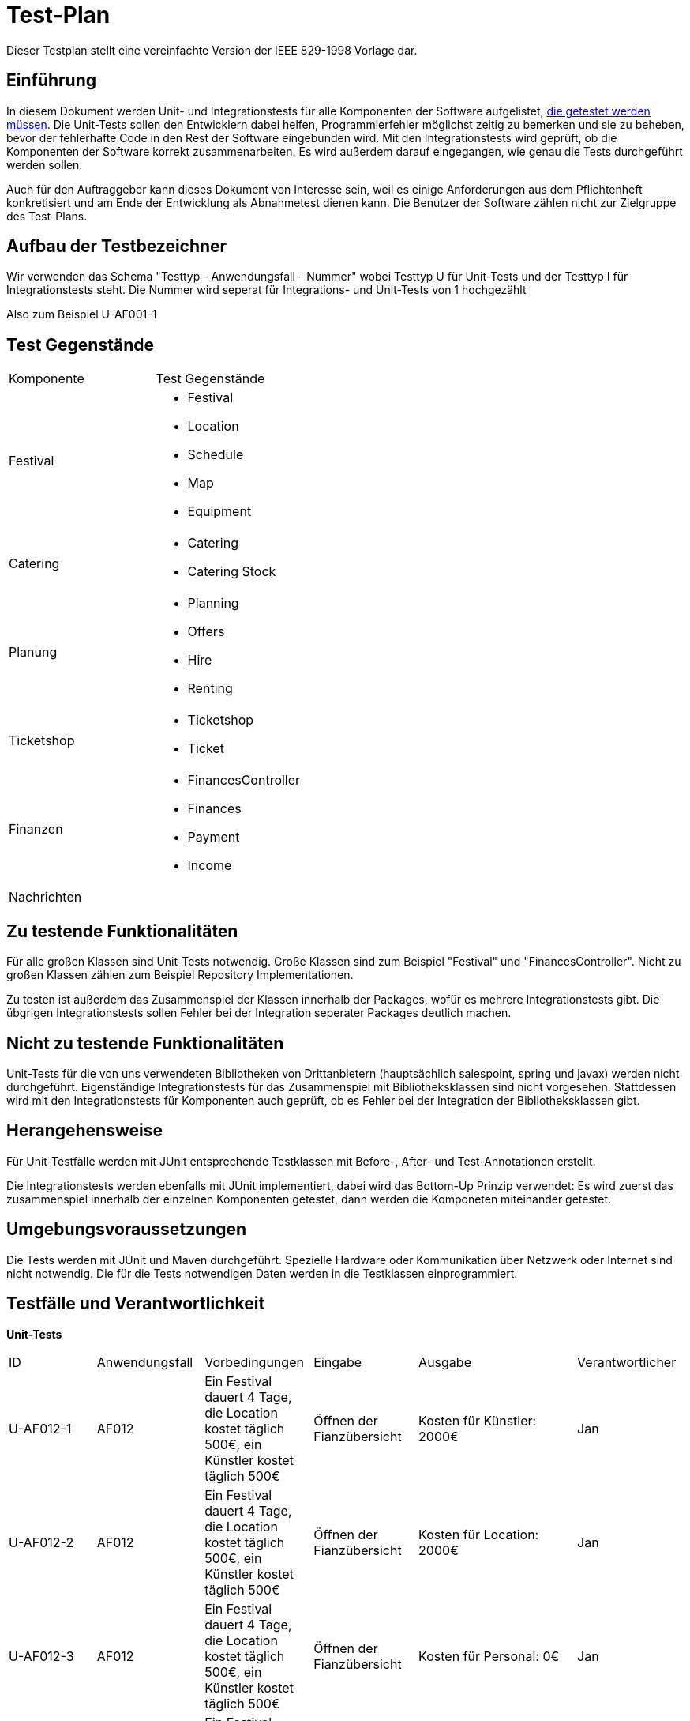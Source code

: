 = Test-Plan
Dieser Testplan stellt eine vereinfachte Version der IEEE 829-1998 Vorlage dar.

== Einführung
In diesem Dokument werden Unit- und Integrationstests für alle Komponenten der Software aufgelistet,
<<Zu testende Funktionalitäten, die getestet werden müssen>>.
Die Unit-Tests sollen den Entwicklern dabei helfen, Programmierfehler möglichst zeitig zu bemerken und sie zu beheben,
bevor der fehlerhafte Code in den Rest der Software eingebunden wird.
Mit den Integrationstests wird geprüft, ob die Komponenten der Software korrekt zusammenarbeiten.
Es wird außerdem darauf eingegangen, wie genau die Tests durchgeführt werden sollen.

Auch für den Auftraggeber kann dieses Dokument von Interesse sein,
weil es einige Anforderungen aus dem Pflichtenheft konkretisiert und
am Ende der Entwicklung als Abnahmetest dienen kann.
Die Benutzer der Software zählen nicht zur Zielgruppe des Test-Plans.

== Aufbau der Testbezeichner
Wir verwenden das Schema "Testtyp - Anwendungsfall - Nummer"
wobei Testtyp U für Unit-Tests und der Testtyp I für Integrationstests steht.
Die Nummer wird seperat für Integrations- und Unit-Tests von 1 hochgezählt

Also zum Beispiel U-AF001-1

== Test Gegenstände

[options="headers"]
|===
|Komponente |Test Gegenstände
|Festival a|
- Festival

- Location

- Schedule

- Map

- Equipment
|Catering a|
- Catering

- Catering Stock
|Planung a|
- Planning

- Offers

- Hire

- Renting
|Ticketshop a|
- Ticketshop
- Ticket
|Finanzen a| 
- FinancesController

- Finances

- Payment

- Income
|Nachrichten a|
|===

== Zu testende Funktionalitäten
Für alle großen Klassen sind Unit-Tests notwendig. Große Klassen sind zum Beispiel "Festival" und "FinancesController".
Nicht zu großen Klassen zählen zum Beispiel Repository Implementationen.

Zu testen ist außerdem das Zusammenspiel der Klassen innerhalb der Packages,
wofür es mehrere Integrationstests gibt. Die übgrigen Integrationstests sollen Fehler bei
der Integration seperater Packages deutlich machen.

== Nicht zu testende Funktionalitäten
Unit-Tests für die von uns verwendeten Bibliotheken von Drittanbietern (hauptsächlich salespoint, spring und javax) werden nicht durchgeführt.
Eigenständige Integrationstests für das Zusammenspiel mit Bibliotheksklassen sind nicht vorgesehen.
Stattdessen wird mit den Integrationstests für Komponenten auch geprüft, ob es Fehler bei der Integration der Bibliotheksklassen gibt. 

== Herangehensweise
Für Unit-Testfälle werden mit JUnit entsprechende Testklassen mit
Before-, After- und Test-Annotationen erstellt.

Die Integrationstests werden ebenfalls mit JUnit implementiert,
dabei wird das Bottom-Up Prinzip verwendet:
Es wird zuerst das zusammenspiel innerhalb der einzelnen Komponenten getestet,
dann werden die Komponeten miteinander getestet.

== Umgebungsvoraussetzungen
Die Tests werden mit JUnit und Maven durchgeführt. Spezielle Hardware oder Kommunikation über
Netzwerk oder Internet sind nicht notwendig.
Die für die Tests notwendigen Daten werden in die Testklassen einprogrammiert.

== Testfälle und Verantwortlichkeit
// See http://asciidoctor.org/docs/user-manual/#tables


// Kommentiert sind Testfälle, die währen der Analysephase geplant waren
// aber nicht implementiert wurden

// *Unit-Tests*
// [options="headers"]
// |===
// |ID |Anwendungsfall |Vorbedingungen |Eingabe |Ausgabe |Verantwortlicher
// |U-AF011-1  |AF011              |
// Das aktuell ausgewählte Festival kann 3000 Besucher haben              |
// Anzahl Sicherheitskräfte: 10       |
// Fehlermeldung wegen zu wenigen Sicherheitskräften   |Adrian, Tuan

// |U-AF011-2  |AF011              |
// Das aktuell ausgewählte Festival kann 3000 Besucher haben              |
// Anzahl Sicherheitskräfte: 30       |
// Anzahl Sicherheitskräfte wird auf 30 gesezt   |Adrian, Tuan

// |U-AF012-1  |AF012              |
// Das aktuell ausgewählte Festival kann 3000 Besucher haben              |
// Vorraussichtlich verkaufte Tagestickets: 4000       |
// Fehlermeldung wegen zu wenig verfügbaren Tickets   |Jan

// |U-AF012-3  |AF012              a|
// - Es wurde für das ausgewählte Festival noch kein Equipment gebucht
// und kein Personal angestellt
// - Camping-Tickets sollen 200€ kosten, Tagestickets 50€ a|
// - Erwartete Verkäufe Camping-Tickets: 1000
// - Erwartete Verkäufe Tagestickets: 1000 |
// Umsatz: 2050000,00€ |Jan

// |U-AF012-4  |AF012              |
// Für das ausgewählte Festival werden ein Umsatz von 2 * 10^6€ und Kosten von
// 7 * 10^5€ erwartet |
// Öffnen der Fianzübersicht |
// Gewinn: 1300000,00€ |Jan

// |U-AF013-1  |AF013              a|
// - Es ist aktuell kein Benutzer eingeloggt
// - Die Accountdaten (Testplaner, Testpasswort) gehören zu einem Account mit Rolle "Planer" |
// Login: (Planer1, Testpasswort) |
// Es können alle Funktionen für Planer verwendet werden,
// und keine Funktionene für andere Rollen | Georg

// |U-AF013-2  |AF013              a|
// - Es ist aktuell kein Benutzer eingeloggt
// - Die Accountdaten (Testplaner, Testkeinpasswort) gehören zu keinem Account |
// Login: (Planer1, Testkeinpasswort) |
// Die Software kann nur als Besucherterminal genutzt werden | Georg

// |U-AF006-1  |AF006              |
// Im Getränkelager ist 200 mal Cola und 1500 mal Wasser vorhanden |
// Nachbestellen: 700 mal Cola |
// 900 mal Cola auf Lager | Robert

// |U-AF016-1  |AF016              |
// Die Location "Festivalwiese 1" ist im Zeitraum 01.03.22-04.03.22 belegt |
// Location für neues Festival im Zeitraum 01.03.22-04.03.22: "Festivalwiese 1" |
// Warnung das Doppelbuchung nicht möglich ist | Adrian, Tuan

// |U-AF016-2  |AF016              | |
// Datum für neues Festival: 04.06.12-08.06.12 |
// Warnung das dieses Datum schon vergangen ist | Adrian, Tuan

// |U-AF003-1  |AF003              |
// Die Ticketnummer 1111-1111 ist eine valide Ticketnummer für eine Camping-Ticket |
// Einlasspersonal prüft Ticketnummer 1111-1111 |
// Bestätitgung der Ticketnummer | Ahmad

// |U-AF017-1  |AF017              |
// Es existiert noch kein Account mit Namen "Planer1" |
// Managerterminal Account anlegen: (Planer1, Testpasswort) |
// Account erfolgreich angelegt | Georg

// |U-AF017-2 |AF017              |
// Es existiert schon ein Account mit Namen "Planer1" |
// Managerterminal Account anlegen: (Planer1, Testpasswort) |
// Es existiert schon ein Account mit Namen "Planer1" | Georg

// |U-AF010-1 |AF010              |
// Es wurde noch keine Location für das gewählte Festival ausgesucht |
// Öffnen des "Location anpassen" Tabs |
// Fehlermeldung weil noch keine Location ausgewählt wurde | Adrian, Tuan

// |U-AF010-2 |AF010              |
// Es wurde schon eine Location für das gewählte Festival ausgesucht |
// Öffnen des "Location anpassen" Tabs |
// Warnung das bei Auswahl einer neuen Location der Lageplan zurückgesetzt wird | Adrian, Tuan

// |U-AF010-3 |AF010              |
// Es wurde die Location "Festivalwiese 1" für das gewählte Festival ausgesucht |
// Auswählen einer Fläche für "Bühne 1" im "Location Anpassen" Tab |
// "Bühne 1" erfolgreich gebucht | Adrian, Tuan

// |U-AF005-1 |AF005              |
// Es sind keine Colas mehr auf Lager |
// Catering-Verkauf: 1 mal Cola |
// Fehlermeldung weil Cola nicht mehr auf Lager ist | Robert

// |U-AF005-2 |AF005              |
// Es sind noch 200 Colas auf Lager |
// Catering-Verkauf: 1 mal Cola |
// 1 mal Cola verkauft | Robert

// |U-AF014-1 |AF014              | |
// Preis für Camping-Tickets: 100,123€ |
// Fehlermeldung weil eingegebene Wert nur zwei Nachkommastellen haben darf | Jan

// |U-AF002-1 |AF002              |
// Es sind noch 2 Tickets an der Abendkasse verfügbar |
// Ticketkauf: 5 mal Abendkasse |
// Fehlermeldung weil nur noch 2 Tickets verfügbar sind | Ahmad

// |U-AF002-2 |AF002              |
// Es sind noch 2 Tickets an der Abendkasse verfügbar |
// Ticketkauf: 2 mal Abendkasse |
// 2 mal Abendkasse Tickets verkauft | Ahmad

// |U-AF004-1 |AF004              | |
// Nachricht senden: "" |
// Nachricht darf nicht leer sein | Georg (?)

// |U-AF004-2 |AF004              | |
// Nachricht senden: "Testnachricht" |
// Nachricht gesendet | Georg (?)

// |U-AF015-1 |AF015              |
// Das aktuell ausgewählte Festival findet im Zeitraum 30.07.22-02.08.22 statt |
// Ticket ausdrucken |
// Auf dem ausgedruckten Ticket steht der Text
// "Datum: 30.07.22-02.08.22" | Ahmad

// |U-AF009-1 |AF009              |
// Auf "Bühne 1" spielt am 30.07.22 "Künstler 1" |
// "Künstler 2" als Künstler der am 30.07.22 auf "Bühne 1" auftritt |
// Fehlermeldung weil "Bühne 1" in diesem Zeitslot schon belegt ist | Adrian, Tuan
// |===


// *Integrationstests*
// [options="headers"]
// |===
// |ID |Anwendungsfall |Vorbedingungen |Eingabe |Ausgabe |Verantwortlicher

// |I-AF012-1  |AF012, AF010              |
// Es wurden zwei Bühnen für 10000€ gebucht, ansonsten wurde kein Equipment gebucht             |
// Öffnen der Finanzübersicht       |
// Als Kosten für Equipment werden 20000€ angezeigt   |Jan, Adrian, Tuan

// |I-AF014-1  |AF014, AF001              ||
// Der Preis für Camping-Tickets wird auf 200€ gesetzt       |
// Ein ausgedruckte Camping-Ticket hat den Preis 200€ aufgedruckt   |Ahmad, Jan

// |I-AF014-2  |AF012, AF011              |
// Es wurden Sicherheitskräfte gebucht die insgesamt Lohnkosten von 10000€ verursachen gebucht und sonst kein Personal gebucht             |
// Öffnen der Finanzübersicht       |
// Als Kosten für Personal werden 10000€ angezeigt   |Jan, Adrian, Tuan

// |I-AF005-1  |AF014, AF005              |
// Es ist Bockwurst auf Lager |
// Verkauf einer Bockwurst für 3,50€ |
// Umsatz in der Finanzübersicht erhöht sich um 3,50€ |Robert, Jan

// |I-AF009-1  |AF008, AF009              |
// Für "Bühne 1" eines Festivals wurde "Künstler 1" gebucht  |
// Öffnen des Spielplans an einem Besucherterminal |
// Für "Bühne 1" wird "Künstler 1" angezeigt |Adrian, Tuan, Georg

// |I-AF008-2  |AF008, AF010              |
// Für Ein Festival wurde die Location "Festivalwiese 1" gebucht |
// Öffnen des Lageplans an einem Besucherterminal |
// Es wird der Lageplan zu "Festivalwiese 1" angezeigt |Adrian, Tuan, Georg

// |I-AF017-1  |AF017, AF013              |
// Der Mitarbeiter "Planer 1" ist eingeloggt |
// Öffnen der Überischt eingeloggter Mitarbeiter |
// "Planer 1" wird als eingeloggter Mitarbeiter angezeigt |Georg

// |I-AF001-1  |AF001, AF016              |
// Ein Festival findet auf "Festivalwiese 1" statt |
// Camping-Ticket ausdrucken für Festival auf "Festivalwiese 1" |
// Auf dem ausgedruckten Ticket wird die Location "Festivalwiese 1" angezeigt |Ahmad

// |I-AF007-1  |AF007, AF001              |
// Es wurden 200 Camping-Tickets und 100 Tagestickets verkauft |
// Öffnen eines Terminals für Festivalleiter |
// Verkaufte Camping-Tickets: 200, verkaufte Tagestickets: 100 |Ahmad

// |I-AF007-1  |AF007, AF010              |
// Für "Bühne 1" eines Festivals wurde "Künstler 1" gebucht |
// Öffnen eines Terminals für Festivalleiter |
// Bühnenbelegung für "Bühne 1": "Künstler 1" |Adrian, Tuan
// |===


*Unit-Tests*
[options="headers"]
|===
|ID |Anwendungsfall |Vorbedingungen |Eingabe |Ausgabe |Verantwortlicher
|U-AF012-1 |AF012 |
Ein Festival dauert 4 Tage, die Location kostet täglich 500€, ein Künstler kostet täglich 500€ |
Öffnen der Fianzübersicht |
Kosten für Künstler: 2000€ |Jan

|U-AF012-2 |AF012 |
Ein Festival dauert 4 Tage, die Location kostet täglich 500€, ein Künstler kostet täglich 500€ |
Öffnen der Fianzübersicht |
Kosten für Location: 2000€ |Jan

|U-AF012-3 |AF012 |
Ein Festival dauert 4 Tage, die Location kostet täglich 500€, ein Künstler kostet täglich 500€ |
Öffnen der Fianzübersicht |
Kosten für Personal: 0€ |Jan

|U-AF012-4 |AF012 |
Ein Festival dauert 4 Tage, die Location kostet täglich 500€, ein Künstler kostet täglich 500€ |
Öffnen der Fianzübersicht |
Kosten für Equipment: 0€ |Jan

|U-AF012-5 |AF012 |
Ein Festival dauert 4 Tage, die Location kostet täglich 500€, ein Künstler kostet täglich 500€ |
Öffnen der Fianzübersicht |
Gesamtkosten: 4000€ |Jan

|U-AF012-6 |AF012 |
Ein Festival dauert 4 Tage, die Location kostet täglich 500€, ein Künstler kostet täglich 500€ |
Öffnen der Fianzübersicht |
Gesamtumsatz: 0€ |Jan

|U-AF012-7 |AF012 |
Ein Festival dauert 4 Tage, die Location kostet täglich 500€, ein Künstler kostet täglich 500€ |
Öffnen der Fianzübersicht |
Gewinn: -4000€ |Jan

|U-AF012-8 |AF012 |
Zwei unterschiedliche Festivals dauern 3 Tage und haben eine Location die jeweils 500€ pro Tag kostet |
Öffnen der Fianzübersicht für den Manager |
Anzahl Festivals: 2 |Jan

|U-AF012-9 |AF012 |
Zwei unterschiedliche Festivals dauern 3 Tage und haben eine Location die jeweils 500€ pro Tag kostet |
Öffnen der Fianzübersicht für den Manager |
Durchschnittliche Kosten: 1500€ |Jan

|U-AF012-10 |AF012 |
Zwei unterschiedliche Festivals dauern 3 Tage und haben eine Location die jeweils 500€ pro Tag kostet |
Öffnen der Fianzübersicht für den Manager |
Gesamtkosten: 3000€ |Jan

|U-AF012-11 |AF012 |
Zwei unterschiedliche Festivals dauern 3 Tage und haben eine Location die jeweils 500€ pro Tag kostet |
Öffnen der Fianzübersicht für den Manager |
Durchschnittlicher Umsatz: 0€ |Jan

|U-AF012-12 |AF012 |
Zwei unterschiedliche Festivals dauern 3 Tage und haben eine Location die jeweils 500€ pro Tag kostet |
Öffnen der Fianzübersicht für den Manager |
Gesamtumsatz: 0€ |Jan

|U-AF012-13 |AF012 |
Zwei unterschiedliche Festivals dauern 3 Tage und haben eine Location die jeweils 500€ pro Tag kostet |
Öffnen der Fianzübersicht für den Manager |
Durchschnittlichergewinn: -1500€ |Jan

|U-AF012-14 |AF012 |
Zwei unterschiedliche Festivals dauern 3 Tage und haben eine Location die jeweils 500€ pro Tag kostet |
Öffnen der Fianzübersicht für den Manager |
Gesamtgewinn: 1500€ |Jan
|===
